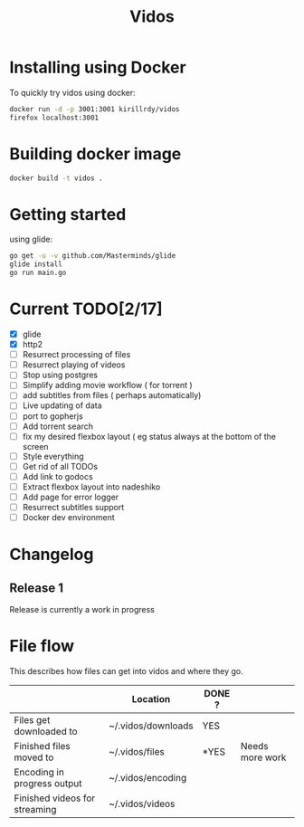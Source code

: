 #+STARTUP: showall
#+TITLE: Vidos

* Installing using Docker
To quickly try vidos using docker:
#+BEGIN_SRC sh
docker run -d -p 3001:3001 kirillrdy/vidos
firefox localhost:3001
#+END_SRC

* Building docker image
#+BEGIN_SRC sh
docker build -t vidos .
#+END_SRC

* Getting started
using glide:
#+BEGIN_SRC sh
go get -u -v github.com/Masterminds/glide
glide install
go run main.go
#+END_SRC

* Current TODO[2/17]
- [X] glide
- [X] http2
- [ ] Resurrect processing of files
- [ ] Resurrect playing of videos
- [ ] Stop using postgres
- [ ] Simplify adding movie workflow ( for torrent )
- [ ] add subtitles from files ( perhaps automatically) 
- [ ] Live updating of data
- [ ] port to gopherjs
- [ ] Add torrent search
- [ ] fix my desired flexbox layout ( eg status always at the bottom of the screen
- [ ] Style everything
- [ ] Get rid of all TODOs
- [ ] Add link to godocs
- [ ] Extract flexbox layout into nadeshiko
- [ ] Add page for error logger
- [ ] Resurrect subtitles support
- [ ] Docker dev environment

* Changelog
** Release 1
Release is currently a work in progress
* File flow
This describes how files can get into vidos and where they go.

|                               | Location           | DONE ? |                 |
|-------------------------------+--------------------+--------+-----------------|
| Files get downloaded to       | ~/.vidos/downloads | YES    |                 |
| Finished files moved to       | ~/.vidos/files     | *YES   | Needs more work |
| Encoding in progress output   | ~/.vidos/encoding  |        |                 |
| Finished videos for streaming | ~/.vidos/videos    |        |                 |
|-------------------------------+--------------------+--------+-----------------|
